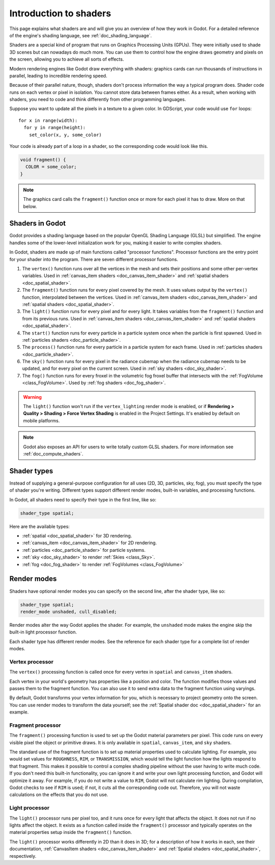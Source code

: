 .. _doc_introduction_to_shaders:

Introduction to shaders
=======================

This page explains what shaders are and will give you an overview of how they
work in Godot. For a detailed reference of the engine's shading language, see
:ref:`doc_shading_language`.

Shaders are a special kind of program that runs on Graphics Processing Units
(GPUs). They were initially used to shade 3D scenes but can nowadays do much
more. You can use them to control how the engine draws geometry and pixels on
the screen, allowing you to achieve all sorts of effects.

Modern rendering engines like Godot draw everything with shaders: graphics cards
can run thousands of instructions in parallel, leading to incredible rendering
speed.

Because of their parallel nature, though, shaders don't process information the
way a typical program does. Shader code runs on each vertex or pixel in
isolation. You cannot store data between frames either. As a result, when
working with shaders, you need to code and think differently from other
programming languages.

Suppose you want to update all the pixels in a texture to a given color. In
GDScript, your code would use ``for`` loops::

  for x in range(width):
    for y in range(height):
      set_color(x, y, some_color)

Your code is already part of a loop in a shader, so the corresponding code would
look like this.

.. code-block:: glsl

  void fragment() {
    COLOR = some_color;
  }

.. note::

   The graphics card calls the ``fragment()`` function once or more for each
   pixel it has to draw. More on that below.

Shaders in Godot
----------------

Godot provides a shading language based on the popular OpenGL Shading Language
(GLSL) but simplified. The engine handles some of the lower-level initialization
work for you, making it easier to write complex shaders.

In Godot, shaders are made up of main functions called "processor functions".
Processor functions are the entry point for your shader into the program. There
are seven different processor functions.

1. The ``vertex()`` function runs over all the vertices in the mesh and sets
   their positions and some other per-vertex variables. Used in
   :ref:`canvas_item shaders <doc_canvas_item_shader>` and
   :ref:`spatial shaders <doc_spatial_shader>`.

2. The ``fragment()`` function runs for every pixel covered by the mesh. It uses
   values output by the ``vertex()`` function, interpolated between the
   vertices. Used in :ref:`canvas_item shaders <doc_canvas_item_shader>` and
   :ref:`spatial shaders <doc_spatial_shader>`.

3. The ``light()`` function runs for every pixel and for every light. It takes
   variables from the ``fragment()`` function and from its previous runs. Used
   in :ref:`canvas_item shaders <doc_canvas_item_shader>` and
   :ref:`spatial shaders <doc_spatial_shader>`.

4. The ``start()`` function runs for every particle in a particle system once
   when the particle is first spawned. Used in
   :ref:`particles shaders <doc_particle_shader>`.

5. The ``process()`` function runs for every particle in a particle system for
   each frame. Used in :ref:`particles shaders <doc_particle_shader>`.

6. The ``sky()`` function runs for every pixel in the radiance cubemap when the
   radiance cubemap needs to be updated, and for every pixel on the current
   screen. Used in :ref:`sky shaders <doc_sky_shader>`.

7. The ``fog()`` function runs for every froxel in the volumetric fog froxel
   buffer that intersects with the :ref:`FogVolume <class_FogVolume>`. Used by
   :ref:`fog shaders <doc_fog_shader>`.

.. warning::

    The ``light()`` function won't run if the ``vertex_lighting`` render mode is
    enabled, or if **Rendering > Quality > Shading > Force Vertex Shading** is
    enabled in the Project Settings. It's enabled by default on mobile
    platforms.

.. note::

   Godot also exposes an API for users to write totally custom GLSL shaders. For
   more information see :ref:`doc_compute_shaders`.

Shader types
------------

Instead of supplying a general-purpose configuration for all uses (2D, 3D,
particles, sky, fog), you must specify the type of shader you're writing.
Different types support different render modes, built-in variables, and
processing functions.

In Godot, all shaders need to specify their type in the first line, like so:

.. code-block:: glsl

    shader_type spatial;

Here are the available types:

* :ref:`spatial <doc_spatial_shader>` for 3D rendering.
* :ref:`canvas_item <doc_canvas_item_shader>` for 2D rendering.
* :ref:`particles <doc_particle_shader>` for particle systems.
* :ref:`sky <doc_sky_shader>` to render :ref:`Skies <class_Sky>`.
* :ref:`fog <doc_fog_shader>` to render :ref:`FogVolumes <class_FogVolume>`

Render modes
------------

Shaders have optional render modes you can specify on the second line, after the
shader type, like so:

.. code-block:: glsl

    shader_type spatial;
    render_mode unshaded, cull_disabled;

Render modes alter the way Godot applies the shader. For example, the
``unshaded`` mode makes the engine skip the built-in light processor function.

Each shader type has different render modes. See the reference for each shader
type for a complete list of render modes.

Vertex processor
~~~~~~~~~~~~~~~~

The ``vertex()`` processing function is called once for every vertex in
``spatial`` and ``canvas_item`` shaders.

Each vertex in your world's geometry has properties like a position and color.
The function modifies those values and passes them to the fragment function. You
can also use it to send extra data to the fragment function using varyings.

By default, Godot transforms your vertex information for you, which is necessary
to project geometry onto the screen. You can use render modes to transform the
data yourself; see the :ref:`Spatial shader doc <doc_spatial_shader>` for an
example.

Fragment processor
~~~~~~~~~~~~~~~~~~

The ``fragment()`` processing function is used to set up the Godot material
parameters per pixel. This code runs on every visible pixel the object or
primitive draws. It is only available in ``spatial``, ``canvas_item``, and ``sky`` shaders.

The standard use of the fragment function is to set up material properties used
to calculate lighting. For example, you would set values for ``ROUGHNESS``,
``RIM``, or ``TRANSMISSION``, which would tell the light function how the lights
respond to that fragment. This makes it possible to control a complex shading
pipeline without the user having to write much code. If you don't need this
built-in functionality, you can ignore it and write your own light processing
function, and Godot will optimize it away. For example, if you do not write a
value to ``RIM``, Godot will not calculate rim lighting. During compilation,
Godot checks to see if ``RIM`` is used; if not, it cuts all the corresponding
code out. Therefore, you will not waste calculations on the effects that you do
not use.

Light processor
~~~~~~~~~~~~~~~

The ``light()`` processor runs per pixel too, and it runs once for every light
that affects the object. It does not run if no lights affect the object. It
exists as a function called inside the ``fragment()`` processor and typically
operates on the material properties setup inside the ``fragment()`` function.

The ``light()`` processor works differently in 2D than it does in 3D; for a
description of how it works in each, see their documentation, :ref:`CanvasItem
shaders <doc_canvas_item_shader>` and :ref:`Spatial shaders
<doc_spatial_shader>`, respectively.

